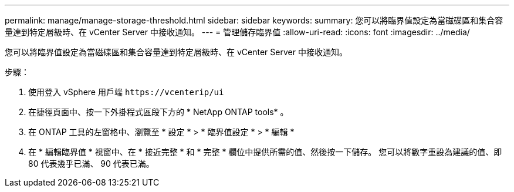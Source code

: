 ---
permalink: manage/manage-storage-threshold.html 
sidebar: sidebar 
keywords:  
summary: 您可以將臨界值設定為當磁碟區和集合容量達到特定層級時、在 vCenter Server 中接收通知。  
---
= 管理儲存臨界值
:allow-uri-read: 
:icons: font
:imagesdir: ../media/


[role="lead"]
您可以將臨界值設定為當磁碟區和集合容量達到特定層級時、在 vCenter Server 中接收通知。

.步驟：
. 使用登入 vSphere 用戶端 `\https://vcenterip/ui`
. 在捷徑頁面中、按一下外掛程式區段下方的 * NetApp ONTAP tools* 。
. 在 ONTAP 工具的左窗格中、瀏覽至 * 設定 * > * 臨界值設定 * > * 編輯 *
. 在 * 編輯臨界值 * 視窗中、在 * 接近完整 * 和 * 完整 * 欄位中提供所需的值、然後按一下儲存。
您可以將數字重設為建議的值、即 80 代表幾乎已滿、 90 代表已滿。

